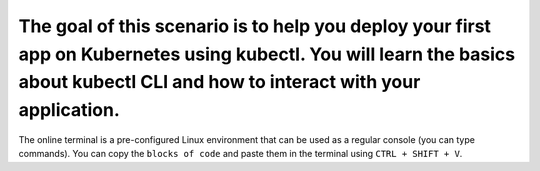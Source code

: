 The goal of this scenario is to help you deploy your first app on Kubernetes using kubectl. You will learn the basics about kubectl CLI and how to interact with your application.
==================================================================================================================================================================================

The online terminal is a pre-configured Linux environment that can be
used as a regular console (you can type commands). You can copy the
``blocks of code`` and paste them in the terminal using ``CTRL + SHIFT + V``.
